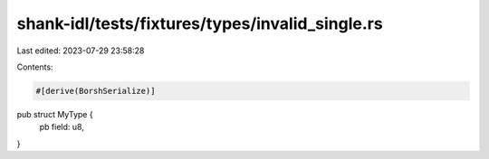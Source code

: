 shank-idl/tests/fixtures/types/invalid_single.rs
================================================

Last edited: 2023-07-29 23:58:28

Contents:

.. code-block:: rs

    #[derive(BorshSerialize)]
pub struct MyType {
    pb field: u8,
}


